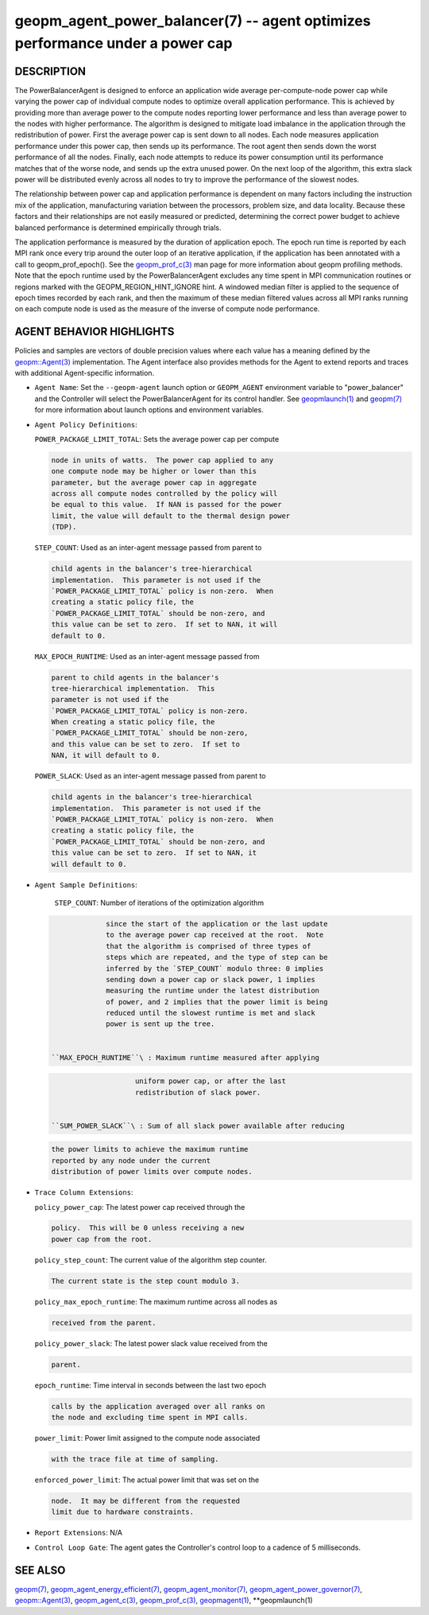 .. role:: raw-html-m2r(raw)
   :format: html


geopm_agent_power_balancer(7) -- agent optimizes performance under a power cap
==============================================================================






DESCRIPTION
-----------

The PowerBalancerAgent is designed to enforce an application wide
average per-compute-node power cap while varying the power cap of
individual compute nodes to optimize overall application performance.
This is achieved by providing more than average power to the compute
nodes reporting lower performance and less than average power to the
nodes with higher performance.  The algorithm is designed to mitigate
load imbalance in the application through the redistribution of power.
First the average power cap is sent down to all nodes.  Each node
measures application performance under this power cap, then sends up
its performance.  The root agent then sends down the worst performance
of all the nodes.  Finally, each node attempts to reduce its power
consumption until its performance matches that of the worse node, and
sends up the extra unused power.  On the next loop of the algorithm,
this extra slack power will be distributed evenly across all nodes to
try to improve the performance of the slowest nodes.

The relationship between power cap and application performance is
dependent on many factors including the instruction mix of the
application, manufacturing variation between the processors, problem
size, and data locality.  Because these factors and their
relationships are not easily measured or predicted, determining the
correct power budget to achieve balanced performance is determined
empirically through trials.

The application performance is measured by the duration of application
epoch.  The epoch run time is reported by each MPI rank once every
trip around the outer loop of an iterative application, if the
application has been annotated with a call to geopm_prof_epoch().  See
the `geopm_prof_c(3) <geopm_prof_c.3.html>`_ man page for more information about geopm
profiling methods.  Note that the epoch runtime used by the
PowerBalancerAgent excludes any time spent in MPI communication
routines or regions marked with the GEOPM_REGION_HINT_IGNORE hint.  A
windowed median filter is applied to the sequence of epoch times
recorded by each rank, and then the maximum of these median filtered
values across all MPI ranks running on each compute node is used as
the measure of the inverse of compute node performance.

AGENT BEHAVIOR HIGHLIGHTS
-------------------------

Policies and samples are vectors of double precision values where each
value has a meaning defined by the `geopm::Agent(3) <GEOPM_CXX_MAN_Agent.3.html>`_ implementation.
The Agent interface also provides methods for the Agent to extend
reports and traces with additional Agent-specific information.


* 
  ``Agent Name``\ :
  Set the ``--geopm-agent`` launch option or ``GEOPM_AGENT`` environment
  variable to "power_balancer" and the Controller will select the
  PowerBalancerAgent for its control handler.  See `geopmlaunch(1) <geopmlaunch.1.html>`_
  and `geopm(7) <geopm.7.html>`_ for more information about launch options and
  environment variables.

* 
  ``Agent Policy Definitions``\ :

  ``POWER_PACKAGE_LIMIT_TOTAL``\ : Sets the average power cap per compute

  .. code-block::

              node in units of watts.  The power cap applied to any
              one compute node may be higher or lower than this
              parameter, but the average power cap in aggregate
              across all compute nodes controlled by the policy will
              be equal to this value.  If NAN is passed for the power
              limit, the value will default to the thermal design power
              (TDP).


  ``STEP_COUNT``\ : Used as an inter-agent message passed from parent to

  .. code-block::

               child agents in the balancer's tree-hierarchical
               implementation.  This parameter is not used if the
               `POWER_PACKAGE_LIMIT_TOTAL` policy is non-zero.  When
               creating a static policy file, the
               `POWER_PACKAGE_LIMIT_TOTAL` should be non-zero, and
               this value can be set to zero.  If set to NAN, it will
               default to 0.


  ``MAX_EPOCH_RUNTIME``\ : Used as an inter-agent message passed from

  .. code-block::

                      parent to child agents in the balancer's
                      tree-hierarchical implementation.  This
                      parameter is not used if the
                      `POWER_PACKAGE_LIMIT_TOTAL` policy is non-zero.
                      When creating a static policy file, the
                      `POWER_PACKAGE_LIMIT_TOTAL` should be non-zero,
                      and this value can be set to zero.  If set to
                      NAN, it will default to 0.


  ``POWER_SLACK``\ : Used as an inter-agent message passed from parent to

  .. code-block::

                child agents in the balancer's tree-hierarchical
                implementation.  This parameter is not used if the
                `POWER_PACKAGE_LIMIT_TOTAL` policy is non-zero.  When
                creating a static policy file, the
                `POWER_PACKAGE_LIMIT_TOTAL` should be non-zero, and
                this value can be set to zero.  If set to NAN, it
                will default to 0.

* 
  ``Agent Sample Definitions``\ :

   ``STEP_COUNT``\ : Number of iterations of the optimization algorithm

  .. code-block::

                since the start of the application or the last update
                to the average power cap received at the root.  Note
                that the algorithm is comprised of three types of
                steps which are repeated, and the type of step can be
                inferred by the `STEP_COUNT` modulo three: 0 implies
                sending down a power cap or slack power, 1 implies
                measuring the runtime under the latest distribution
                of power, and 2 implies that the power limit is being
                reduced until the slowest runtime is met and slack
                power is sent up the tree.


   ``MAX_EPOCH_RUNTIME``\ : Maximum runtime measured after applying

  .. code-block::

                       uniform power cap, or after the last
                       redistribution of slack power.


   ``SUM_POWER_SLACK``\ : Sum of all slack power available after reducing

  .. code-block::

                     the power limits to achieve the maximum runtime
                     reported by any node under the current
                     distribution of power limits over compute nodes.

* 
  ``Trace Column Extensions``\ :

  ``policy_power_cap``\ : The latest power cap received through the

  .. code-block::

                     policy.  This will be 0 unless receiving a new
                     power cap from the root.


  ``policy_step_count``\ : The current value of the algorithm step counter.

  .. code-block::

                      The current state is the step count modulo 3.


  ``policy_max_epoch_runtime``\ : The maximum runtime across all nodes as

  .. code-block::

                             received from the parent.


  ``policy_power_slack``\ : The latest power slack value received from the

  .. code-block::

                       parent.


  ``epoch_runtime``\ : Time interval in seconds between the last two epoch

  .. code-block::

                  calls by the application averaged over all ranks on
                  the node and excluding time spent in MPI calls.


  ``power_limit``\ : Power limit assigned to the compute node associated

  .. code-block::

                with the trace file at time of sampling.


  ``enforced_power_limit``\ : The actual power limit that was set on the

  .. code-block::

                       node.  It may be different from the requested
                       limit due to hardware constraints.

* 
  ``Report Extensions``\ :
  N/A

* 
  ``Control Loop Gate``\ :
  The agent gates the Controller's control loop to a cadence of 5
  milliseconds.

SEE ALSO
--------

`geopm(7) <geopm.7.html>`_\ ,
`geopm_agent_energy_efficient(7) <geopm_agent_energy_efficient.7.html>`_\ ,
`geopm_agent_monitor(7) <geopm_agent_monitor.7.html>`_\ ,
`geopm_agent_power_governor(7) <geopm_agent_power_governor.7.html>`_\ ,
`geopm::Agent(3) <GEOPM_CXX_MAN_Agent.3.html>`_\ ,
`geopm_agent_c(3) <geopm_agent_c.3.html>`_\ ,
`geopm_prof_c(3) <geopm_prof_c.3.html>`_\ ,
`geopmagent(1) <geopmagent.1.html>`_\ ,
**geopmlaunch(1)
